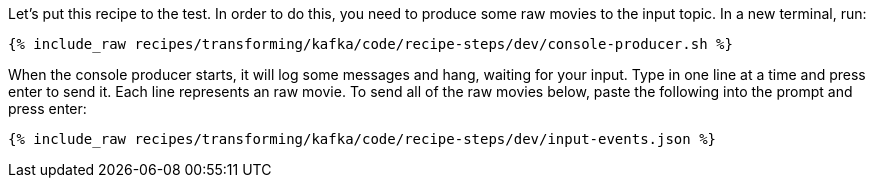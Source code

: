 Let's put this recipe to the test. In order to do this, you need to produce some raw movies to the input topic. In a new terminal, run:

+++++
<pre class="snippet"><code class="shell">{% include_raw recipes/transforming/kafka/code/recipe-steps/dev/console-producer.sh %}</code></pre>
+++++

When the console producer starts, it will log some messages and hang, waiting for your input. Type in one line at a time and press enter to send it. Each line represents an raw movie. To send all of the raw movies below, paste the following into the prompt and press enter:

+++++
<pre class="snippet"><code class="json">{% include_raw recipes/transforming/kafka/code/recipe-steps/dev/input-events.json %}</code></pre>
+++++